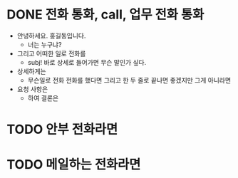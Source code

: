 * DONE 전화 통화, call, 업무 전화 통화

- 안녕하세요. 홍길동입니다.
  - 너는 누구냐?
- 그리고 어떠한 일로 전화를
  - subj! 바로 상세로 들어가면 무슨 말인가 싶다.
- 상세하게는
  - 무슨일로 전화 전화를 했다면 그리고 한 두 줄로 끝나면 좋겠지만 그게 아니라면
- 요청 사항은
  - 하여 결론은 
  
* TODO 안부 전화라면
* TODO 메일하는 전화라면

